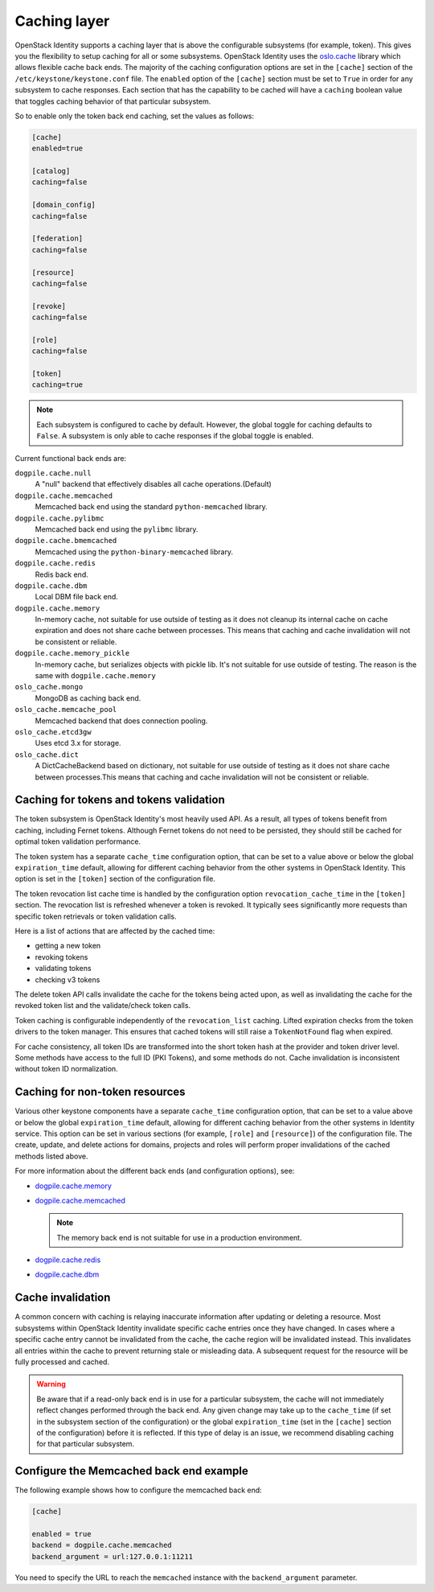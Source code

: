 .. :orphan:

Caching layer
~~~~~~~~~~~~~

OpenStack Identity supports a caching layer that is above the configurable
subsystems (for example, token). This gives you the flexibility to setup
caching for all or some subsystems. OpenStack Identity uses the `oslo.cache
<https://docs.openstack.org/oslo.cache/latest/>`__ library which allows
flexible cache back ends. The majority of the caching configuration options are
set in the ``[cache]`` section of the ``/etc/keystone/keystone.conf`` file. The
``enabled`` option of the ``[cache]`` section must be set to ``True`` in order
for any subsystem to cache responses. Each section that has the capability to
be cached will have a ``caching`` boolean value that toggles caching behavior
of that particular subsystem.

So to enable only the token back end caching, set the values as follows:

.. code-block:: ini

   [cache]
   enabled=true

   [catalog]
   caching=false

   [domain_config]
   caching=false

   [federation]
   caching=false

   [resource]
   caching=false

   [revoke]
   caching=false

   [role]
   caching=false

   [token]
   caching=true

.. note::

   Each subsystem is configured to cache by default. However, the global
   toggle for caching defaults to ``False``. A subsystem is only able to cache
   responses if the global toggle is enabled.

Current functional back ends are:

``dogpile.cache.null``
   A "null" backend that effectively disables all cache operations.(Default)

``dogpile.cache.memcached``
   Memcached back end using the standard ``python-memcached`` library.

``dogpile.cache.pylibmc``
   Memcached back end using the ``pylibmc`` library.

``dogpile.cache.bmemcached``
   Memcached using the ``python-binary-memcached`` library.

``dogpile.cache.redis``
   Redis back end.

``dogpile.cache.dbm``
   Local DBM file back end.

``dogpile.cache.memory``
   In-memory cache, not suitable for use outside of testing as it does not
   cleanup its internal cache on cache expiration and does not share cache
   between processes. This means that caching and cache invalidation will not
   be consistent or reliable.

``dogpile.cache.memory_pickle``
   In-memory cache, but serializes objects with pickle lib. It's not suitable
   for use outside of testing. The reason is the same with
   ``dogpile.cache.memory``

``oslo_cache.mongo``
   MongoDB as caching back end.

``oslo_cache.memcache_pool``
   Memcached backend that does connection pooling.

``oslo_cache.etcd3gw``
   Uses etcd 3.x for storage.

``oslo_cache.dict``
   A DictCacheBackend based on dictionary, not suitable for use outside of
   testing as it does not share cache between processes.This means that caching
   and cache invalidation will not be consistent or reliable.

Caching for tokens and tokens validation
----------------------------------------

The token subsystem is OpenStack Identity's most heavily used API. As a result,
all types of tokens benefit from caching, including Fernet tokens. Although
Fernet tokens do not need to be persisted, they should still be cached for
optimal token validation performance.

The token system has a separate ``cache_time`` configuration option,
that can be set to a value above or below the global ``expiration_time``
default, allowing for different caching behavior from the other systems
in OpenStack Identity. This option is set in the ``[token]`` section of
the configuration file.

The token revocation list cache time is handled by the configuration
option ``revocation_cache_time`` in the ``[token]`` section. The
revocation list is refreshed whenever a token is revoked. It typically
sees significantly more requests than specific token retrievals or token
validation calls.

Here is a list of actions that are affected by the cached time:

* getting a new token
* revoking tokens
* validating tokens
* checking v3 tokens

The delete token API calls invalidate the cache for the tokens being
acted upon, as well as invalidating the cache for the revoked token list
and the validate/check token calls.

Token caching is configurable independently of the ``revocation_list``
caching. Lifted expiration checks from the token drivers to the token
manager. This ensures that cached tokens will still raise a
``TokenNotFound`` flag when expired.

For cache consistency, all token IDs are transformed into the short
token hash at the provider and token driver level. Some methods have
access to the full ID (PKI Tokens), and some methods do not. Cache
invalidation is inconsistent without token ID normalization.

Caching for non-token resources
-------------------------------

Various other keystone components have a separate ``cache_time`` configuration
option, that can be set to a value above or below the global
``expiration_time`` default, allowing for different caching behavior
from the other systems in Identity service. This option can be set in various
sections (for example, ``[role]`` and ``[resource]``) of the configuration
file.
The create, update, and delete actions for domains, projects and roles
will perform proper invalidations of the cached methods listed above.

For more information about the different back ends (and configuration
options), see:

- `dogpile.cache.memory <https://dogpilecache.readthedocs.io/en/latest/api.html#memory-backends>`__

- `dogpile.cache.memcached <https://dogpilecache.readthedocs.io/en/latest/api.html#memcached-backends>`__

  .. note::

     The memory back end is not suitable for use in a production
     environment.

- `dogpile.cache.redis <https://dogpilecache.readthedocs.io/en/latest/api.html#redis-backends>`__

- `dogpile.cache.dbm <https://dogpilecache.readthedocs.io/en/latest/api.html#file-backends>`__

Cache invalidation
------------------

A common concern with caching is relaying inaccurate information after updating
or deleting a resource. Most subsystems within OpenStack Identity invalidate
specific cache entries once they have changed. In cases where a specific cache
entry cannot be invalidated from the cache, the cache region will be
invalidated instead. This invalidates all entries within the cache to prevent
returning stale or misleading data. A subsequent request for the resource will
be fully processed and cached.

.. WARNING::
    Be aware that if a read-only back end is in use for a particular subsystem,
    the cache will not immediately reflect changes performed through the back
    end. Any given change may take up to the ``cache_time`` (if set in the
    subsystem section of the configuration) or the global ``expiration_time``
    (set in the ``[cache]`` section of the configuration) before it is
    reflected. If this type of delay is an issue, we recommend disabling
    caching for that particular subsystem.

Configure the Memcached back end example
----------------------------------------

The following example shows how to configure the memcached back end:

.. code-block:: ini

   [cache]

   enabled = true
   backend = dogpile.cache.memcached
   backend_argument = url:127.0.0.1:11211

You need to specify the URL to reach the ``memcached`` instance with the
``backend_argument`` parameter.
